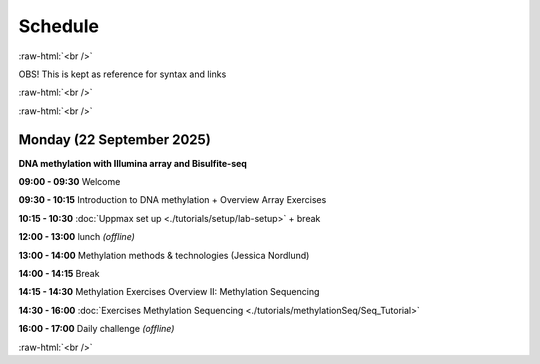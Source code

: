 .. below role allows to use the html syntax, for example :raw-html:`<br />`
.. role:: raw-html(raw)
    :format: html


=========
Schedule 
=========


:raw-html:`<br />`



OBS! This is kept as reference for syntax and links

:raw-html:`<br />`

:raw-html:`<br />`


Monday (22 September 2025)
--------------------------------

**DNA methylation with Illumina array and Bisulfite-seq**

**09:00 - 09:30** Welcome

**09:30 - 10:15** Introduction to DNA methylation + Overview Array Exercises

**10:15 - 10:30** :doc:`Uppmax set up <./tutorials/setup/lab-setup>` + break

**12:00 - 13:00** lunch *(offline)*

**13:00 - 14:00** Methylation methods & technologies (Jessica Nordlund)

**14:00 - 14:15** Break

**14:15 - 14:30** Methylation Exercises Overview II: Methylation Sequencing

**14:30 - 16:00** :doc:`Exercises Methylation Sequencing <./tutorials/methylationSeq/Seq_Tutorial>`

**16:00 - 17:00** Daily challenge *(offline)*


:raw-html:`<br />`

